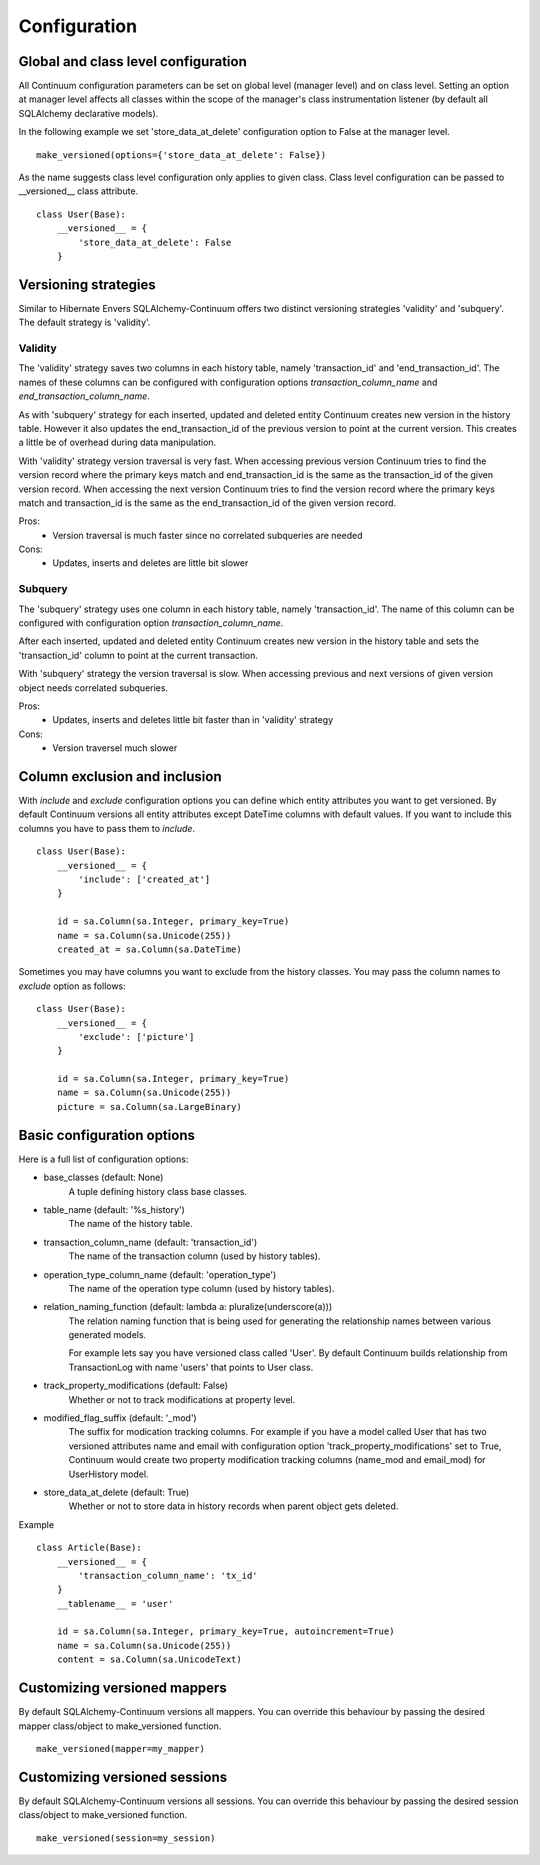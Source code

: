 Configuration
=============

Global and class level configuration
------------------------------------

All Continuum configuration parameters can be set on global level (manager level) and on class level. Setting an option at manager level affects all classes within the scope of the manager's class instrumentation listener (by default all SQLAlchemy declarative models).

In the following example we set 'store_data_at_delete' configuration option to False at the manager level.

::


    make_versioned(options={'store_data_at_delete': False})



As the name suggests class level configuration only applies to given class. Class level configuration can be passed to __versioned__ class attribute.


::


    class User(Base):
        __versioned__ = {
            'store_data_at_delete': False
        }


Versioning strategies
---------------------


Similar to Hibernate Envers SQLAlchemy-Continuum offers two distinct versioning strategies 'validity' and 'subquery'. The default strategy is 'validity'.


Validity
^^^^^^^^

The 'validity' strategy saves two columns in each history table, namely 'transaction_id' and 'end_transaction_id'. The names of these columns can be configured with configuration options `transaction_column_name` and `end_transaction_column_name`.

As with 'subquery' strategy for each inserted, updated and deleted entity Continuum creates new version in the history table. However it also updates the end_transaction_id of the previous version to point at the current version. This creates a little be of overhead during data manipulation.

With 'validity' strategy version traversal is very fast. When accessing previous version Continuum tries to find the version record where the primary keys match and end_transaction_id is the same as the transaction_id of the given version record. When accessing the next version Continuum tries to find the version record where the primary keys match and transaction_id is the same as the end_transaction_id of the given version record.


Pros:
    * Version traversal is much faster since no correlated subqueries are needed


Cons:
    * Updates, inserts and deletes are little bit slower


Subquery
^^^^^^^^

The 'subquery' strategy uses one column in each history table, namely 'transaction_id'. The name of this column can be configured with configuration option `transaction_column_name`.

After each inserted, updated and deleted entity Continuum creates new version in the history table and sets the 'transaction_id' column to point at the current transaction.

With 'subquery' strategy the version traversal is slow. When accessing previous and next versions of given version object needs correlated subqueries.


Pros:
    * Updates, inserts and deletes little bit faster than in 'validity' strategy

Cons:
    * Version traversel much slower



Column exclusion and inclusion
------------------------------

With `include` and `exclude` configuration options you can define which entity attributes you want to get versioned. By default Continuum versions all entity attributes except DateTime columns with default values. If you want to include this columns you have to pass them to `include`.


::


    class User(Base):
        __versioned__ = {
            'include': ['created_at']
        }

        id = sa.Column(sa.Integer, primary_key=True)
        name = sa.Column(sa.Unicode(255))
        created_at = sa.Column(sa.DateTime)


Sometimes you may have columns you want to exclude from the history classes. You may pass the column names to `exclude` option as follows:

::


    class User(Base):
        __versioned__ = {
            'exclude': ['picture']
        }

        id = sa.Column(sa.Integer, primary_key=True)
        name = sa.Column(sa.Unicode(255))
        picture = sa.Column(sa.LargeBinary)




Basic configuration options
---------------------------

Here is a full list of configuration options:

* base_classes (default: None)
    A tuple defining history class base classes.

* table_name (default: '%s_history')
    The name of the history table.

* transaction_column_name (default: 'transaction_id')
    The name of the transaction column (used by history tables).

* operation_type_column_name (default: 'operation_type')
    The name of the operation type column (used by history tables).

* relation_naming_function (default: lambda a: pluralize(underscore(a)))
    The relation naming function that is being used for generating the relationship names between various generated models.

    For example lets say you have versioned class called 'User'. By default Continuum builds relationship from TransactionLog with name 'users' that points to User class.

* track_property_modifications (default: False)
    Whether or not to track modifications at property level.

* modified_flag_suffix (default: '_mod')
    The suffix for modication tracking columns. For example if you have a model called User that has two versioned attributes name and email with configuration option 'track_property_modifications' set to True, Continuum would create two property modification tracking columns (name_mod and email_mod) for UserHistory model.

* store_data_at_delete (default: True)
    Whether or not to store data in history records when parent object gets deleted.


Example
::


    class Article(Base):
        __versioned__ = {
            'transaction_column_name': 'tx_id'
        }
        __tablename__ = 'user'

        id = sa.Column(sa.Integer, primary_key=True, autoincrement=True)
        name = sa.Column(sa.Unicode(255))
        content = sa.Column(sa.UnicodeText)


Customizing versioned mappers
-----------------------------

By default SQLAlchemy-Continuum versions all mappers. You can override this behaviour by passing the desired mapper class/object to make_versioned function.


::

    make_versioned(mapper=my_mapper)


Customizing versioned sessions
------------------------------


By default SQLAlchemy-Continuum versions all sessions. You can override this behaviour by passing the desired session class/object to make_versioned function.


::

    make_versioned(session=my_session)
